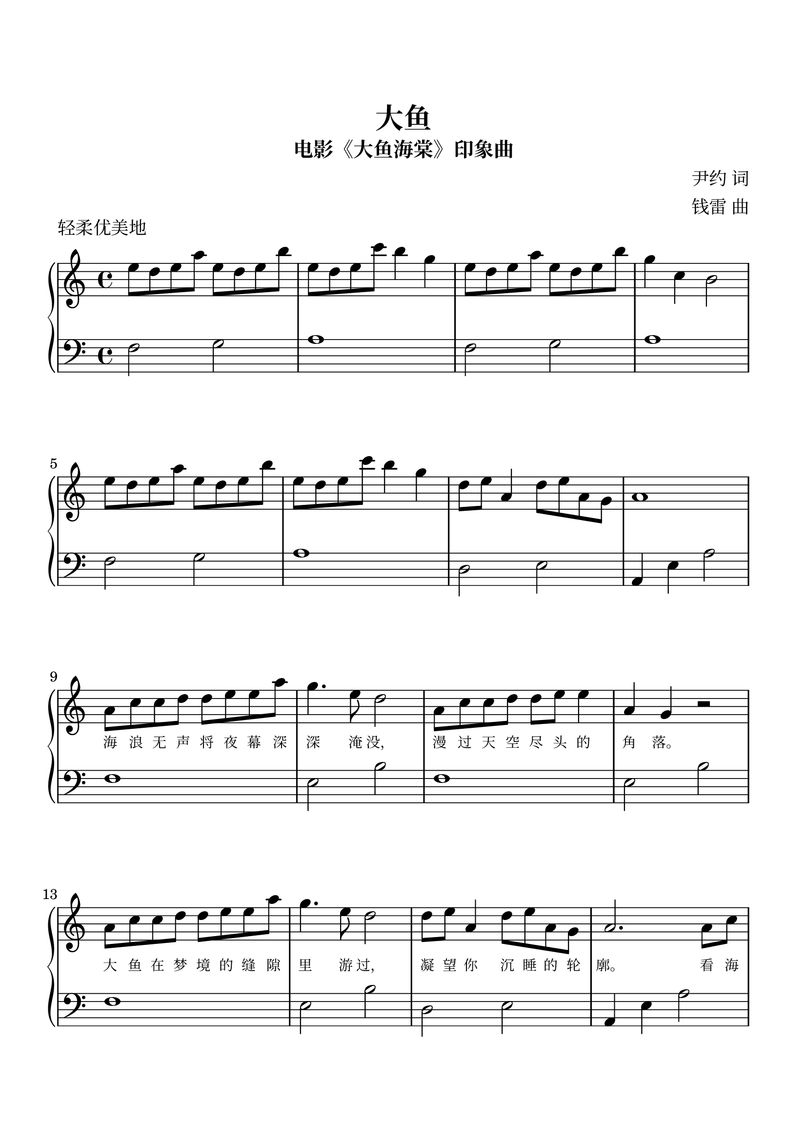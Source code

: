 %{

%}

\version "2.22.2"  % necessary for upgrading to future LilyPond versions.

\header {
  title = "大鱼"
  subtitle = "电影《大鱼海棠》印象曲"
  piece = "轻柔优美地"
  composer = \markup \column {
    "尹约 词"
    "钱雷 曲"
  }
  tagline = ""
}

\paper {
  top-margin = 25
  bottom-margin = 25
  left-margin = 15
  right-margin = 15
  print-page-number = true
}

\layout {
  indent = 0.0
}

#(set-global-staff-size 24)

\parallelMusic A_RH,A_LH {
  e8d8e8a8 e8d8e8b8 e8d8e8c'8 b4 g4  e8d8e8a8 e8d8e8b8 g4 c4 b,2  \break  e8d8e8a8 e8d8e8b8 e8d8e8c'8 b4 g4  d8e8 a,4 d8e8a,8g,8 a,1       \break |
  f2       g2       a1               f2       g2       a1         \break  f2       g2       a1               d2       e2         a,4 e4 a2 \break |
}

\parallelMusic B_RH,B_LH {
  a,8c8c8d8 d8e8e8a8 g4.e8 d2  a,8c8c8d8 d8e8 e4 a,4g,4 r2 \break a,8c8c8d8 d8e8e8a8 g4.e8 d2  d8e8 a,4 d8e8a,8g,8 a,2.      a,8c8 \break \pageBreak |
  f1                 e2    b2  f1                e2     b2 \break f1                 e2    b2  d2       e2         a,4 e4 a2       \break \pageBreak |
}

\parallelMusic C_RH,C_LH {
  d4. c8 a,4 a,8c8  d4. c8 e4 e8g8  a4  a8g8 e8d8c8d8  e2.       a,8c8 \break d4. c8 a,4 a,8c8  d4  c4 e2     d8e8 a,4 d8e8a,8g,8 a,2.       e8g8 \break |
  f,4 c4 g,4 d4     a,4 e4 a4 e4    f,4 c4   g,4 d4    a,4 e4 a2       \break f,4 c4 g,4 d4     a,4 e4 a4 e4  d2       e2         a,4 e4 a2      \break |
}

\parallelMusic D_RH,D_LH {
  c'4. b8 e4  e8d8 c4  c8d8 e4 e8d8 c4  a8c'8 b8a8g8d8 e2.       e8g8 \break c'4. b8 e4  e8d8 c4  c8d8 e2     d8e8 a,4 d8e8a,8g,8 <a, e,>1 \break |
  f,4 c4  g,4 d4   a,4 e4   a4 e4   f,4 c4    g,4 d4   a,4 e4 a2      \break f,4 c4  g,4 d4   a,4 e4   a4 e4  d2       e2         <a  c'>1 \break |
}



\new PianoStaff <<
  \new Voice = "melody" { \clef treble \key c \major \time 4/4 \fixed c'' { \A_RH \B_RH \C_RH \D_RH } \bar ":|." }
  
  \new Lyrics \lyricsto "melody" {
    \override LyricText.font-size = #-2
    _ _ _ _ _ _ _ _ _ _ _ _ _ _ _ _ _ _ _ _ _ _ _ _ _
    _ _ _ _ _ _ _ _ _ _ _ _ _ _ _ _ _ _ _ _ _ _
    海 浪 无 声 将 夜 幕 深 深 淹 没， 漫 过 天 空 尽 头 的 角 落。
    大 鱼 在 梦 境 的 缝 隙 里 游 过， 凝 望 你 沉 睡 的 轮 廓。
    看 海 天 一 色， 听 风 起 雨 落， 执 子 手 吹 散 苍 茫 茫 烟 波。
    大 鱼 的 翅 膀， 已 经 太 辽 阔， 我 松 开 时 间 的 绳 索。
    怕 你 飞 远 去， 怕 你 离 我 而 去， 更 怕 你 永 远 停 留 在 这 里。
    每 一 滴 泪 水， 都 向 你 流 淌 去， 倒 流 进 天 空 的 海 底。
      
  }
  \new Lyrics \lyricsto "melody" {
    \override LyricText.font-size = #-2
    _ _ _ _ _ _ _ _ _ _ _ _ _ _ _ _ _ _ _ _ _ _ _ _ _
    _ _ _ _ _ _ _ _ _ _ _ _ _ _ _ _ _ _ _ _ _ _
    _ _ _ _ _ _ _ _ _ _ _ _ _ _ _ _ _ _ _ _
    _ _ _ _ _ _ _ _ _ _ _ _ _ _ _ _ _ _ _
    _ _ _ _ _ _ _ _ _ _ _ _ _ _ _ _ _ _ _ _
    _ _ _ _ _ _ _ _ _ _ _ _ _ _ _ _ _ _
    （看 你） _ _ _ （看 你） _ _ _ _ （原 来 你 生 来 就 属 于 天 际）
    _ _ _ _ _ _ _ _ _ _ _ （倒 流 回 最 初 的 相 遇）
  }

  \new Staff            { \clef bass   \key c \major \time 4/4 \fixed c   { \A_LH \B_LH \C_LH \D_LH } \bar ":|." }

>> 
